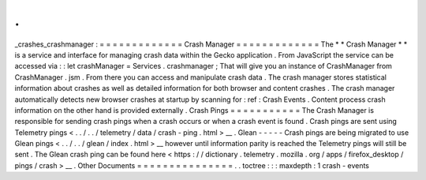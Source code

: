 .
.
_crashes_crashmanager
:
=
=
=
=
=
=
=
=
=
=
=
=
=
Crash
Manager
=
=
=
=
=
=
=
=
=
=
=
=
=
The
*
*
Crash
Manager
*
*
is
a
service
and
interface
for
managing
crash
data
within
the
Gecko
application
.
From
JavaScript
the
service
can
be
accessed
via
:
:
let
crashManager
=
Services
.
crashmanager
;
That
will
give
you
an
instance
of
CrashManager
from
CrashManager
.
jsm
.
From
there
you
can
access
and
manipulate
crash
data
.
The
crash
manager
stores
statistical
information
about
crashes
as
well
as
detailed
information
for
both
browser
and
content
crashes
.
The
crash
manager
automatically
detects
new
browser
crashes
at
startup
by
scanning
for
:
ref
:
Crash
Events
.
Content
process
crash
information
on
the
other
hand
is
provided
externally
.
Crash
Pings
=
=
=
=
=
=
=
=
=
=
=
The
Crash
Manager
is
responsible
for
sending
crash
pings
when
a
crash
occurs
or
when
a
crash
event
is
found
.
Crash
pings
are
sent
using
Telemetry
pings
<
.
.
/
.
.
/
telemetry
/
data
/
crash
-
ping
.
html
>
__
.
Glean
-
-
-
-
-
Crash
pings
are
being
migrated
to
use
Glean
pings
<
.
.
/
.
.
/
glean
/
index
.
html
>
__
however
until
information
parity
is
reached
the
Telemetry
pings
will
still
be
sent
.
The
Glean
crash
ping
can
be
found
here
<
https
:
/
/
dictionary
.
telemetry
.
mozilla
.
org
/
apps
/
firefox_desktop
/
pings
/
crash
>
__
.
Other
Documents
=
=
=
=
=
=
=
=
=
=
=
=
=
=
=
.
.
toctree
:
:
:
maxdepth
:
1
crash
-
events
